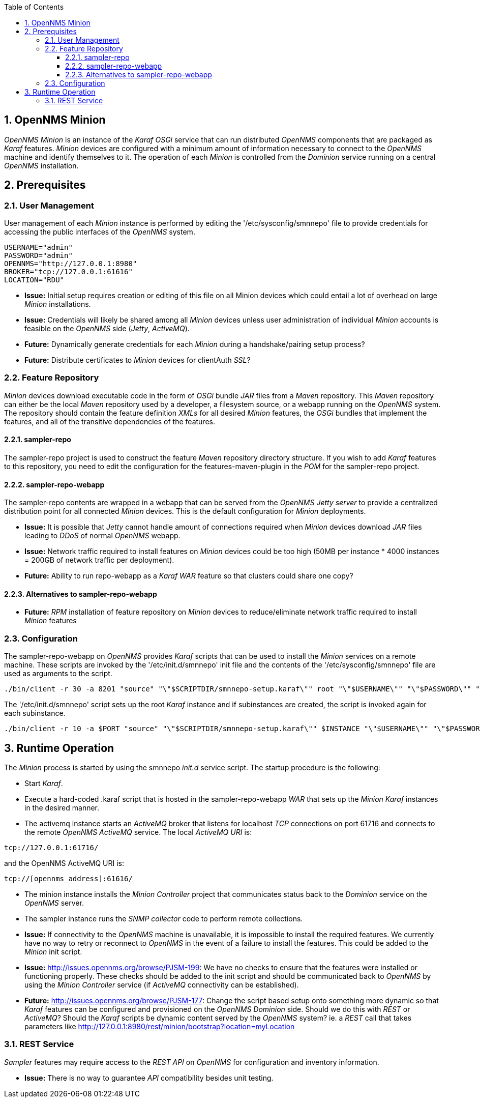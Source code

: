 
// Global settings
:ascii-ids:
:encoding: UTF-8
:lang: en
:icons: font
:toc: left
:toclevels: 8
:numbered:
:imagesdir: images

== OpenNMS Minion
_OpenNMS Minion_ is an instance of the _Karaf OSGi_ service that can run distributed _OpenNMS_ components that are packaged as _Karaf_ features.
_Minion_ devices are configured with a minimum amount of information necessary to connect to the _OpenNMS_ machine and identify themselves to it.
The operation of each _Minion_ is controlled from the _Dominion_ service running on a central _OpenNMS_ installation.

== Prerequisites

=== User Management
User management of each _Minion_ instance is performed by editing the '/etc/sysconfig/smnnepo' file to provide credentials for accessing the public interfaces of the _OpenNMS_ system.

[source]
----
USERNAME="admin"
PASSWORD="admin"
OPENNMS="http://127.0.0.1:8980"
BROKER="tcp://127.0.0.1:61616"
LOCATION="RDU"
----

 * **Issue:** Initial setup requires creation or editing of this file on all Minion devices which could entail a lot of overhead on large _Minion_ installations.
 * **Issue:** Credentials will likely be shared among all _Minion_ devices unless user administration of individual _Minion_ accounts is feasible on the _OpenNMS_ side (_Jetty_, _ActiveMQ_).

 * **Future:** Dynamically generate credentials for each _Minion_ during a handshake/pairing setup process?
 * **Future:** Distribute certificates to _Minion_ devices for +clientAuth+ _SSL_?

=== Feature Repository
_Minion_ devices download executable code in the form of _OSGi_ bundle _JAR_ files from a _Maven_ repository.
This _Maven_ repository can either be the local _Maven_ repository used by a developer, a filesystem source, or a webapp running on the _OpenNMS_ system.
The repository should contain the feature definition _XMLs_ for all desired _Minion_ features, the _OSGi_ bundles that implement the features, and all of the transitive dependencies of the features.

==== sampler-repo
The +sampler-repo+ project is used to construct the feature _Maven_ repository directory structure.
If you wish to add _Karaf_ features to this repository, you need to edit the configuration for the +features-maven-plugin+ in the _POM_ for the +sampler-repo+ project.

==== sampler-repo-webapp
The +sampler-repo+ contents are wrapped in a webapp that can be served from the _OpenNMS_ _Jetty server_ to provide a centralized distribution point for all connected _Minion_ devices.
This is the default configuration for _Minion_ deployments.

 * **Issue:** It is possible that _Jetty_ cannot handle amount of connections required when _Minion_ devices download _JAR_ files leading to _DDoS_ of normal _OpenNMS_ webapp.
 * **Issue:** Network traffic required to install features on _Minion_ devices could be too high (50MB per instance * 4000 instances = 200GB of network traffic per deployment).

 * **Future:** Ability to run +repo-webapp+ as a _Karaf WAR_ feature so that clusters could share one copy?

==== Alternatives to sampler-repo-webapp
 * **Future:** _RPM_ installation of feature repository on _Minion_ devices to reduce/eliminate network traffic required to install _Minion_ features

=== Configuration
The +sampler-repo-webapp+ on _OpenNMS_ provides _Karaf_ scripts that can be used to install the _Minion_ services on a remote machine.
These scripts are invoked by the '/etc/init.d/smnnepo' init file and the contents of the '/etc/sysconfig/smnnepo' file are used as arguments to the script.

[source]
----
./bin/client -r 30 -a 8201 "source" "\"$SCRIPTDIR/smnnepo-setup.karaf\"" root "\"$USERNAME\"" "\"$PASSWORD\"" "\"$OPENNMS\"" "\"$LOCATION\"" >/tmp/smnnepo.log 2>&1
----

The '/etc/init.d/smnnepo' script sets up the root _Karaf_ instance and if subinstances are created, the script is invoked again for each subinstance.

[source]
----
./bin/client -r 10 -a $PORT "source" "\"$SCRIPTDIR/smnnepo-setup.karaf\"" $INSTANCE "\"$USERNAME\"" "\"$PASSWORD\"" "\"$OPENNMS\"" "\"$LOCATION\"" >/tmp/smnnepo.log 2>&1
----

== Runtime Operation

The _Minion_ process is started by using the +smnnepo+ _init.d_ service script.
The startup procedure is the following:

 * Start _Karaf_.
 * Execute a hard-coded +.karaf+ script that is hosted in the +sampler-repo-webapp+ _WAR_ that sets up the _Minion Karaf_ instances in the desired manner.
 * The +activemq+ instance starts an _ActiveMQ_ broker that listens for localhost _TCP_ connections on port 61716 and connects to the remote _OpenNMS ActiveMQ_ service.
   The local _ActiveMQ URI_ is:

[source]
----
tcp://127.0.0.1:61716/
----

and the OpenNMS ActiveMQ URI is:

[source]
----
tcp://[opennms_address]:61616/
----

 * The +minion+ instance installs the _Minion Controller_ project that communicates status back to the _Dominion_ service on the _OpenNMS_ server.
 * The +sampler+ instance runs the _SNMP collector_ code to perform remote collections.

 * **Issue:** If connectivity to the _OpenNMS_ machine is unavailable, it is impossible to install the required features.
   We currently have no way to retry or reconnect to _OpenNMS_ in the event of a failure to install the features.
   This could be added to the _Minion_ init script.
 * **Issue:** http://issues.opennms.org/browse/PJSM-199: We have no checks to ensure that the features were installed or functioning properly.
   These checks should be added to the init script and should be communicated back to _OpenNMS_ by using the _Minion Controller_ service (if _ActiveMQ_ connectivity can be established).

 * **Future:** http://issues.opennms.org/browse/PJSM-177: Change the script based setup onto something more dynamic so that _Karaf_ features can be configured and provisioned on the _OpenNMS Dominion_ side.
   Should we do this with _REST_ or _ActiveMQ_?
   Should the _Karaf_ scripts be dynamic content served by the _OpenNMS_ system?
   ie. a _REST_ call that takes parameters like http://127.0.0.1:8980/rest/minion/bootstrap?location=myLocation

=== REST Service
_Sampler_ features may require access to the _REST API_ on _OpenNMS_ for configuration and inventory information.

 * **Issue:** There is no way to guarantee _API_ compatibility besides unit testing.
